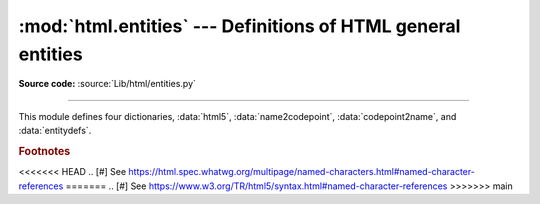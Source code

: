 :mod:`html.entities` --- Definitions of HTML general entities
=============================================================

.. module:: html.entities
   :synopsis: Definitions of HTML general entities.

.. sectionauthor:: Fred L. Drake, Jr. <fdrake@acm.org>

**Source code:** :source:`Lib/html/entities.py`

--------------

This module defines four dictionaries, :data:`html5`,
:data:`name2codepoint`, :data:`codepoint2name`, and :data:`entitydefs`.


.. data:: html5

   A dictionary that maps HTML5 named character references [#]_ to the
   equivalent Unicode character(s), e.g. ``html5['gt;'] == '>'``.
   Note that the trailing semicolon is included in the name (e.g. ``'gt;'``),
   however some of the names are accepted by the standard even without the
   semicolon: in this case the name is present with and without the ``';'``.
   See also :func:`html.unescape`.

   .. versionadded:: 3.3


.. data:: entitydefs

   A dictionary mapping XHTML 1.0 entity definitions to their replacement text in
   ISO Latin-1.


.. data:: name2codepoint

   A dictionary that maps HTML4 entity names to the Unicode code points.


.. data:: codepoint2name

   A dictionary that maps Unicode code points to HTML4 entity names.


.. rubric:: Footnotes

<<<<<<< HEAD
.. [#] See https://html.spec.whatwg.org/multipage/named-characters.html#named-character-references
=======
.. [#] See https://www.w3.org/TR/html5/syntax.html#named-character-references
>>>>>>> main
